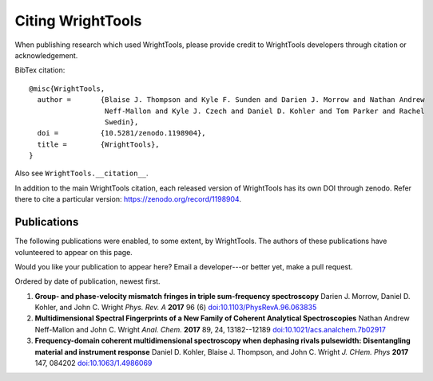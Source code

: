 .. _publications:

Citing WrightTools
==================

When publishing research which used WrightTools, please provide credit to WrightTools
developers through citation or acknowledgement.

.. image:: https://zenodo.org/badge/DOI/10.5281/zenodo.1198904.svg
   :target: https://doi.org/10.5281/zenodo.1198904

BibTex citation:

::

  @misc{WrightTools,
    author =       {Blaise J. Thompson and Kyle F. Sunden and Darien J. Morrow and Nathan Andrew
                    Neff-Mallon and Kyle J. Czech and Daniel D. Kohler and Tom Parker and Rachel
                    Swedin},
    doi =          {10.5281/zenodo.1198904},
    title =        {WrightTools},
  }

Also see ``WrightTools.__citation__``.

In addition to the main WrightTools citation, each released version of WrightTools has its own
DOI through zenodo. Refer there to cite a particular version: `<https://zenodo.org/record/1198904>`_.

Publications
------------

The following publications were enabled, to some extent, by WrightTools.
The authors of these publications have volunteered to appear on this page.

Would you like your publication to appear here?
Email a developer---or better yet, make a pull request.

Ordered by date of publication, newest first.

#. **Group- and phase-velocity mismatch fringes in triple sum-frequency spectroscopy**
   Darien J. Morrow, Daniel D. Kohler, and John C. Wright
   *Phys. Rev. A* **2017** 96 (6)
   `doi:10.1103/PhysRevA.96.063835 <https://doi.org/10.1103/PhysRevA.96.063835>`_

#. **Multidimensional Spectral Fingerprints of a New Family of Coherent Analytical Spectroscopies**
   Nathan Andrew Neff-Mallon and John C. Wright
   *Anal. Chem.* **2017** 89, 24, 13182--12189
   `doi:10.1021/acs.analchem.7b02917 <https://doi.org/10.1021/acs.analchem.7b02917>`_
   
#. **Frequency-domain coherent multidimensional spectroscopy when dephasing rivals pulsewidth:
   Disentangling material and instrument response**
   Daniel D. Kohler, Blaise J. Thompson, and John C. Wright
   *J. CHem. Phys* **2017** 147, 084202
   `doi:10.1063/1.4986069 <https://doi.org/10.1063/1.4986069>`_

